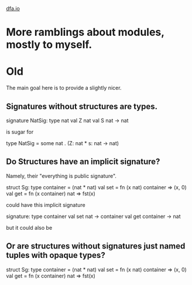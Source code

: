 #+HTML_HEAD: <link rel="stylesheet" type="text/css" href="no.css" />
#+OPTIONS: toc:nil
#+OPTIONS: num:nil
#+OPTIONS: html-postamble:nil
[[file:index.html][dfa.io]]

* More ramblings about modules, mostly to myself.
** 
* Old
The main goal here is to provide a slightly nicer.
** Signatures without structures are types.
  
signature NatSig:
        type nat
        val Z nat
        val S nat -> nat

is sugar for

type NatSig = some nat . (Z: nat * s: nat -> nat)

** Do Structures have an implicit signature?
Namely, their "everything is public signature".

struct Sg:
    type container = (nat * nat)
    val set = fn (x nat) container => (x, 0)
    val get = fn (x container) nat => fst(x)
    
could have this implicit signature

signature:
    type container
    val set nat -> container
    val get container -> nat
    
but it could also be

** Or are structures without signatures just named tuples with opaque types?
  
struct Sg:
    type container = (nat * nat)
    val set = fn (x nat) container => (x, 0)
    val get = fn (x container) nat => fst(x)
